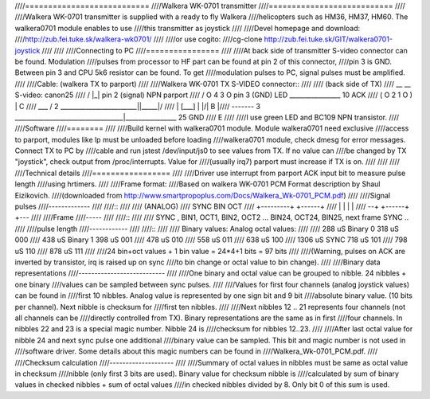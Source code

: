 ////===========================
////Walkera WK-0701 transmitter
////===========================
////
////Walkera WK-0701 transmitter is supplied with a ready to fly Walkera
////helicopters such as HM36, HM37, HM60. The walkera0701 module enables to use
////this transmitter as joystick
////
////Devel homepage and download:
////http://zub.fei.tuke.sk/walkera-wk0701/
////
////or use cogito:
////cg-clone http://zub.fei.tuke.sk/GIT/walkera0701-joystick
////
////
////Connecting to PC
////================
////
////At back side of transmitter S-video connector can be found. Modulation
////pulses from processor to HF part can be found at pin 2 of this connector,
////pin 3 is GND. Between pin 3 and CPU 5k6 resistor can be found. To get
////modulation pulses to PC, signal pulses must be amplified.
////
////Cable: (walkera TX to parport)
////
////Walkera WK-0701 TX S-VIDEO connector::
////
//// (back side of TX)
////     __   __              S-video:                                  canon25
////    /  |_|  \             pin 2 (signal)              NPN           parport
////   / O 4 3 O \            pin 3 (GND)        LED        ________________  10 ACK
////  ( O 2   1 O )                                         | C
////   \   ___   /      2 ________________________|\|_____|/
////    | [___] |                                 |/|   B |\
////     -------        3 __________________________________|________________ 25 GND
////                                                          E
////
////I use green LED and BC109 NPN transistor.
////
////Software
////========
////
////Build kernel with walkera0701 module. Module walkera0701 need exclusive
////access to parport, modules like lp must be unloaded before loading
////walkera0701 module, check dmesg for error messages. Connect TX to PC by
////cable and run jstest /dev/input/js0 to see values from TX. If no value can
////be changed by TX "joystick", check output from /proc/interrupts. Value for
////(usually irq7) parport must increase if TX is on.
////
////
////
////Technical details
////=================
////
////Driver use interrupt from parport ACK input bit to measure pulse length
////using hrtimers.
////
////Frame format:
////Based on walkera WK-0701 PCM Format description by Shaul Eizikovich.
////(downloaded from http://www.smartpropoplus.com/Docs/Walkera_Wk-0701_PCM.pdf)
////
////Signal pulses
////-------------
////
////::
////
////                     (ANALOG)
////      SYNC      BIN   OCT
////    +---------+      +------+
////    |         |      |      |
////  --+         +------+      +---
////
////Frame
////-----
////
////::
////
//// SYNC , BIN1, OCT1, BIN2, OCT2 ... BIN24, OCT24, BIN25, next frame SYNC ..
////
////pulse length
////------------
////
////::
////
////   Binary values:		Analog octal values:
////
////   288 uS Binary 0		318 uS       000
////   438 uS Binary 1		398 uS       001
////				478 uS       010
////				558 uS       011
////				638 uS       100
////  1306 uS SYNC			718 uS       101
////				798 uS       110
////				878 uS       111
////
////24 bin+oct values + 1 bin value = 24*4+1 bits  = 97 bits
////
////(Warning, pulses on ACK are inverted by transistor, irq is raised up on sync
////to bin change or octal value to bin change).
////
////Binary data representations
////---------------------------
////
////One binary and octal value can be grouped to nibble. 24 nibbles + one binary
////values can be sampled between sync pulses.
////
////Values for first four channels (analog joystick values) can be found in
////first 10 nibbles. Analog value is represented by one sign bit and 9 bit
////absolute binary value. (10 bits per channel). Next nibble is checksum for
////first ten nibbles.
////
////Next nibbles 12 .. 21 represents four channels (not all channels can be
////directly controlled from TX). Binary representations are the same as in first
////four channels. In nibbles 22 and 23 is a special magic number. Nibble 24 is
////checksum for nibbles 12..23.
////
////After last octal value for nibble 24 and next sync pulse one additional
////binary value can be sampled. This bit and magic number is not used in
////software driver. Some details about this magic numbers can be found in
////Walkera_Wk-0701_PCM.pdf.
////
////Checksum calculation
////--------------------
////
////Summary of octal values in nibbles must be same as octal value in checksum
////nibble (only first 3 bits are used). Binary value for checksum nibble is
////calculated by sum of binary values in checked nibbles + sum of octal values
////in checked nibbles divided by 8. Only bit 0 of this sum is used.
